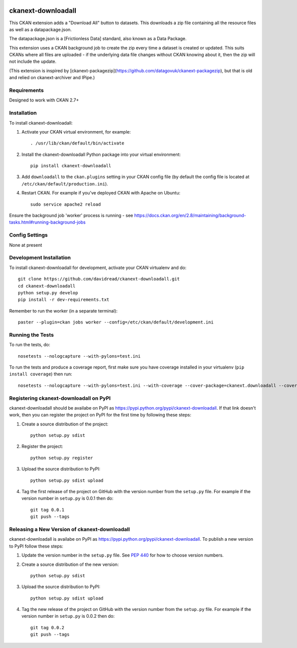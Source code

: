 .. You should enable this project on travis-ci.org and coveralls.io to make
   these badges work. The necessary Travis and Coverage config files have been
   generated for you.

.. image:: https://travis-ci.org/davidread/ckanext-downloadall.svg?branch=master
    :target: https://travis-ci.org/davidread/ckanext-downloadall

.. image:: https://coveralls.io/repos/davidread/ckanext-downloadall/badge.svg
  :target: https://coveralls.io/r/davidread/ckanext-downloadall

.. image:: https://pypip.in/download/ckanext-downloadall/badge.svg
    :target: https://pypi.python.org/pypi//ckanext-downloadall/
    :alt: Downloads

.. image:: https://pypip.in/version/ckanext-downloadall/badge.svg
    :target: https://pypi.python.org/pypi/ckanext-downloadall/
    :alt: Latest Version

.. image:: https://pypip.in/py_versions/ckanext-downloadall/badge.svg
    :target: https://pypi.python.org/pypi/ckanext-downloadall/
    :alt: Supported Python versions

.. image:: https://pypip.in/status/ckanext-downloadall/badge.svg
    :target: https://pypi.python.org/pypi/ckanext-downloadall/
    :alt: Development Status

.. image:: https://pypip.in/license/ckanext-downloadall/badge.svg
    :target: https://pypi.python.org/pypi/ckanext-downloadall/
    :alt: License

=============
ckanext-downloadall
=============

This CKAN extension adds a "Download All" button to datasets. This downloads
a zip file containing all the resource files as well as a datapackage.json.

The datapackage.json is a [Frictionless Data] standard, also known as a Data
Package.

This extension uses a CKAN background job to create the zip every time a
dataset is created or updated. This suits CKANs where all files are uploaded -
if the underlying data file changes without CKAN knowing about it, then the zip
will not include the update.

(This extension is inspired by
[ckanext-packagezip](https://github.com/datagovuk/ckanext-packagezip), but that
is old and relied on ckanext-archiver and IPipe.)

------------
Requirements
------------

Designed to work with CKAN 2.7+


------------
Installation
------------

.. Add any additional install steps to the list below.
   For example installing any non-Python dependencies or adding any required
   config settings.

To install ckanext-downloadall:

1. Activate your CKAN virtual environment, for example::

     . /usr/lib/ckan/default/bin/activate

2. Install the ckanext-downloadall Python package into your virtual environment::

     pip install ckanext-downloadall

3. Add ``downloadall`` to the ``ckan.plugins`` setting in your CKAN
   config file (by default the config file is located at
   ``/etc/ckan/default/production.ini``).

4. Restart CKAN. For example if you've deployed CKAN with Apache on Ubuntu::

     sudo service apache2 reload

Ensure the background job 'worker' process is running - see
https://docs.ckan.org/en/2.8/maintaining/background-tasks.html#running-background-jobs


---------------
Config Settings
---------------

None at present

.. Document any optional config settings here. For example::

..     # The minimum number of hours to wait before re-checking a resource
..     # (optional, default: 24).
..     ckanext.downloadall.some_setting = some_default_value


------------------------
Development Installation
------------------------

To install ckanext-downloadall for development, activate your CKAN virtualenv
and do::

    git clone https://github.com/davidread/ckanext-downloadall.git
    cd ckanext-downloadall
    python setup.py develop
    pip install -r dev-requirements.txt

Remember to run the worker (in a separate terminal)::

    paster --plugin=ckan jobs worker --config=/etc/ckan/default/development.ini


-----------------
Running the Tests
-----------------

To run the tests, do::

    nosetests --nologcapture --with-pylons=test.ini

To run the tests and produce a coverage report, first make sure you have
coverage installed in your virtualenv (``pip install coverage``) then run::

    nosetests --nologcapture --with-pylons=test.ini --with-coverage --cover-package=ckanext.downloadall --cover-inclusive --cover-erase --cover-tests


---------------------------------
Registering ckanext-downloadall on PyPI
---------------------------------

ckanext-downloadall should be availabe on PyPI as
https://pypi.python.org/pypi/ckanext-downloadall. If that link doesn't work, then
you can register the project on PyPI for the first time by following these
steps:

1. Create a source distribution of the project::

     python setup.py sdist

2. Register the project::

     python setup.py register

3. Upload the source distribution to PyPI::

     python setup.py sdist upload

4. Tag the first release of the project on GitHub with the version number from
   the ``setup.py`` file. For example if the version number in ``setup.py`` is
   0.0.1 then do::

       git tag 0.0.1
       git push --tags


----------------------------------------
Releasing a New Version of ckanext-downloadall
----------------------------------------

ckanext-downloadall is availabe on PyPI as https://pypi.python.org/pypi/ckanext-downloadall.
To publish a new version to PyPI follow these steps:

1. Update the version number in the ``setup.py`` file.
   See `PEP 440 <http://legacy.python.org/dev/peps/pep-0440/#public-version-identifiers>`_
   for how to choose version numbers.

2. Create a source distribution of the new version::

     python setup.py sdist

3. Upload the source distribution to PyPI::

     python setup.py sdist upload

4. Tag the new release of the project on GitHub with the version number from
   the ``setup.py`` file. For example if the version number in ``setup.py`` is
   0.0.2 then do::

       git tag 0.0.2
       git push --tags

